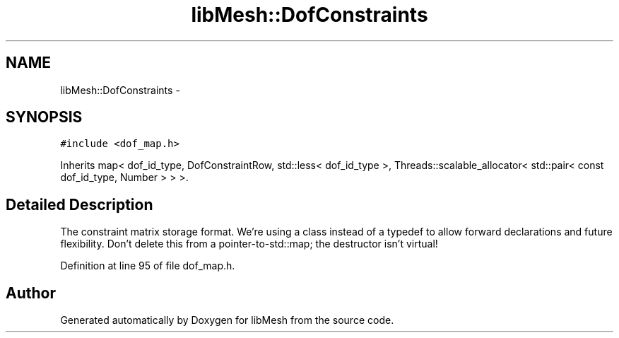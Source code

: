 .TH "libMesh::DofConstraints" 3 "Tue May 6 2014" "libMesh" \" -*- nroff -*-
.ad l
.nh
.SH NAME
libMesh::DofConstraints \- 
.SH SYNOPSIS
.br
.PP
.PP
\fC#include <dof_map\&.h>\fP
.PP
Inherits map< dof_id_type, DofConstraintRow, std::less< dof_id_type >, Threads::scalable_allocator< std::pair< const dof_id_type, Number > > >\&.
.SH "Detailed Description"
.PP 
The constraint matrix storage format\&. We're using a class instead of a typedef to allow forward declarations and future flexibility\&. Don't delete this from a pointer-to-std::map; the destructor isn't virtual! 
.PP
Definition at line 95 of file dof_map\&.h\&.

.SH "Author"
.PP 
Generated automatically by Doxygen for libMesh from the source code\&.

